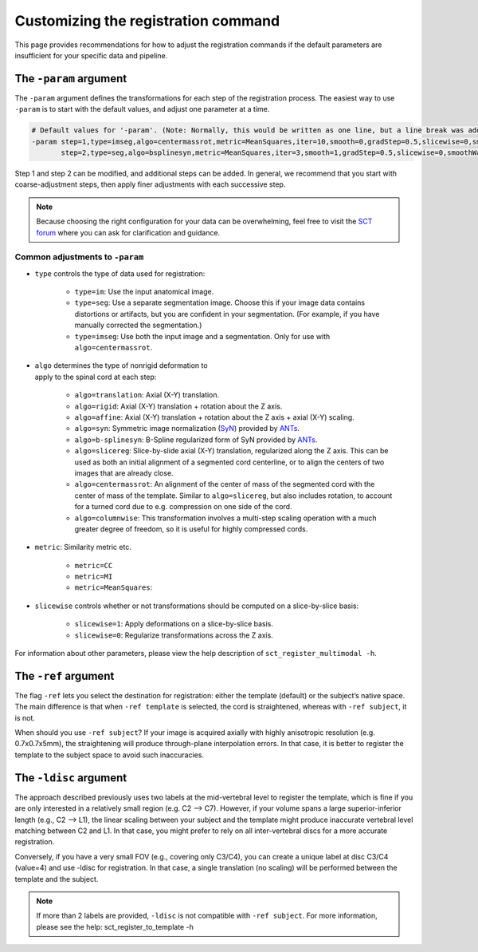 .. _customizing-registration-section:

Customizing the registration command
####################################

This page provides recommendations for how to adjust the registration commands if the default parameters are insufficient for your specific data and pipeline.

The ``-param`` argument
***********************

The ``-param`` argument defines the transformations for each step of the registration process. The easiest way to use ``-param`` is to start with the default values, and adjust one parameter at a time.

.. code-block::

   # Default values for '-param'. (Note: Normally, this would be written as one line, but a line break was added for readability.)
   -param step=1,type=imseg,algo=centermassrot,metric=MeanSquares,iter=10,smooth=0,gradStep=0.5,slicewise=0,smoothWarpXY=2,pca_eigenratio_th=1.6:
          step=2,type=seg,algo=bsplinesyn,metric=MeanSquares,iter=3,smooth=1,gradStep=0.5,slicewise=0,smoothWarpXY=2,pca_eigenratio_th=1.6

Step 1 and step 2 can be modified, and additional steps can be added. In general, we recommend that you start with coarse-adjustment steps, then apply finer adjustments with each successive step.

.. note:: Because choosing the right configuration for your data can be overwhelming, feel free to visit the `SCT forum <https://forum.spinalcordmri.org/c/sct/>`_ where you can ask for clarification and guidance.

Common adjustments to ``-param``
================================

* ``type`` controls the type of data used for registration:

   * ``type=im``: Use the input anatomical image.
   * ``type=seg``: Use a separate segmentation image. Choose this if your image data contains distortions or artifacts, but you are confident in your segmentation. (For example, if you have manually corrected the segmentation.)
   * ``type=imseg``: Use both the input image and a segmentation. Only for use with ``algo=centermassrot``.

.. figure:: https://raw.githubusercontent.com/spinalcordtoolbox/doc-figures/master/registration_to_template/sct_register_to_template-param-algo.png
  :align: right
  :figwidth: 40%

* ``algo`` determines the type of nonrigid deformation to apply to the spinal cord at each step:

   - ``algo=translation``: Axial (X-Y) translation.
   - ``algo=rigid``: Axial (X-Y) translation + rotation about the Z axis.
   - ``algo=affine``: Axial (X-Y) translation + rotation about the Z axis + axial (X-Y) scaling.
   - ``algo=syn``: Symmetric image normalization (`SyN <https://pubmed.ncbi.nlm.nih.gov/17659998/>`_) provided by `ANTs <https://stnava.github.io/ANTs/>`_.
   - ``algo=b-splinesyn``: B-Spline regularized form of SyN provided by `ANTs <https://stnava. github.io/ANTs/>`_.
   - ``algo=slicereg``: Slice-by-slide axial (X-Y) translation, regularized along the Z axis. This can be used as both an initial alignment of a segmented cord centerline, or to align the centers of two images that are already close.
   - ``algo=centermassrot``: An alignment of the center of mass of the segmented cord with the center of mass of the template. Similar to ``algo=slicereg``, but also includes rotation, to account for a turned cord due to e.g. compression on one side of the cord.
   - ``algo=columnwise``: This transformation involves a multi-step scaling operation with a much greater degree of freedom, so it is useful for highly compressed cords.

* ``metric``: Similarity metric etc.

   - ``metric=CC``
   - ``metric=MI``
   - ``metric=MeanSquares``:

* ``slicewise`` controls whether or not transformations should be computed on a slice-by-slice basis:

   * ``slicewise=1``: Apply deformations on a slice-by-slice basis.
   * ``slicewise=0``: Regularize transformations across the Z axis.

For information about other parameters, please view the help description of ``sct_register_multimodal -h``.

The ``-ref`` argument
*********************

The flag ``-ref`` lets you select the destination for registration: either the template (default) or the subject’s native space. The main difference is that when ``-ref template`` is selected,
the cord is straightened, whereas with ``-ref subject``, it is not.

When should you use ``-ref subject``? If your image is acquired axially with highly anisotropic resolution (e.g. 0.7x0.7x5mm), the straightening will produce through-plane interpolation errors. In that case, it is better to register the template to the subject space to avoid such inaccuracies.

The ``-ldisc`` argument
***********************

The approach described previously uses two labels at the mid-vertebral level to register the template, which is fine if you are only interested in a relatively small region (e.g. C2 —> C7). However, if your volume spans a large superior-inferior length (e.g., C2 —> L1), the linear scaling between your subject and the template might produce inaccurate vertebral level matching between C2 and L1. In that case, you might prefer to rely on all inter-vertebral discs for a more accurate registration.

Conversely, if you have a very small FOV (e.g., covering only C3/C4), you can create a unique label at disc C3/C4 (value=4) and use -ldisc for registration. In that case, a single translation (no scaling) will be performed between the template and the subject.

.. note::
   If more than 2 labels are provided, ``-ldisc`` is not compatible with ``-ref subject``. For more information, please see the help: sct_register_to_template -h